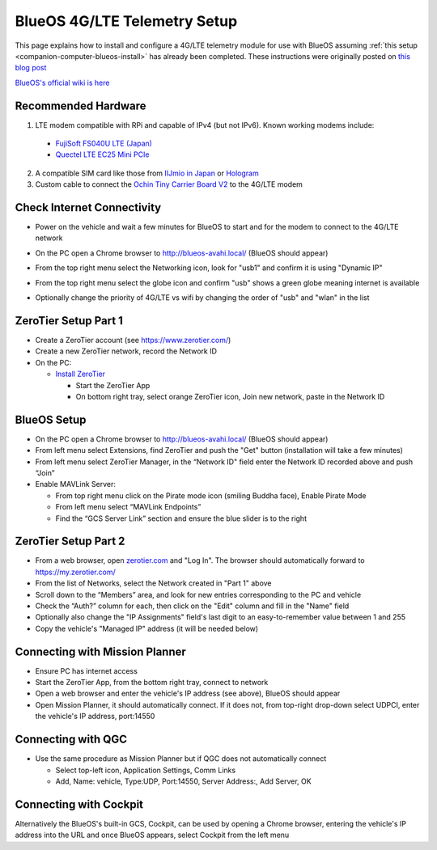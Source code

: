 .. _companion-computer-blueos-lte-telem:

=============================
BlueOS 4G/LTE Telemetry Setup
=============================

This page explains how to install and configure a 4G/LTE telemetry module for use with BlueOS assuming :ref:`this setup <companion-computer-blueos-install>` has already been completed.  These instructions were originally posted on `this blog post <https://discuss.ardupilot.org/t/bluerobotics-vehicle-lte-for-japan/112359>`__

`BlueOS's official wiki is here <https://blueos.cloud/docs/latest/usage/overview/>`__

Recommended Hardware
--------------------

.. image:: ../images/blueos-ochinv2-lte-modem.png
    :target: ../_images/blueos-ochinv2-lte-modem.png
    :width: 400px

1. LTE modem compatible with RPi and capable of IPv4 (but not IPv6).  Known working modems include:

  - `FujiSoft FS040U LTE (Japan) <https://www.amazon.co.jp/gp/product/B08H824QN7?psc=1>`__
  - `Quectel LTE EC25 Mini PCIe <https://www.quectel.com/product/lte-ec25-mini-pcie-series/>`__

2. A compatible SIM card like those from `IIJmio in Japan <https://www.iijmio.jp/>`__ or  `Hologram <https://www.hologram.io/>`__
3. Custom cable to connect the `Ochin Tiny Carrier Board V2 <https://www.seeedstudio.com/Ochin-Tiny-Carrier-Board-V2-for-Raspberry-Pi-CM4-p-5887.html>`__ to the 4G/LTE modem

Check Internet Connectivity
---------------------------

- Power on the vehicle and wait a few minutes for BlueOS to start and for the modem to connect to the 4G/LTE network
- On the PC open a Chrome browser to http://blueos-avahi.local/ (BlueOS should appear)
- From the top right menu select the Networking icon, look for "usb1" and confirm it is using "Dynamic IP"

  .. image:: ../images/blueos-lte-modem-dynamic-ip.png
      :target: ../_images/blueos-lte-modem-dynamic-ip.png
      :width: 400px

- From the top right menu select the globe icon and confirm "usb" shows a green globe meaning internet is available
- Optionally change the priority of 4G/LTE vs wifi by changing the order of "usb" and "wlan" in the list

  .. image:: ../images/blueos-lte-modem-internet.png
      :target: ../_images/blueos-lte-modem-internet.png
      :width: 400px

ZeroTier Setup Part 1
---------------------

- Create a ZeroTier account (see https://www.zerotier.com/)
- Create a new ZeroTier network, record the Network ID
- On the PC:

  - `Install ZeroTier <https://www.zerotier.com/download/>`__

    - Start the ZeroTier App
    - On bottom right tray, select orange ZeroTier icon, Join new network, paste in the Network ID

BlueOS Setup
------------

- On the PC open a Chrome browser to http://blueos-avahi.local/ (BlueOS should appear)
- From left menu select Extensions, find ZeroTier and push the "Get" button (installation will take a few minutes)
- From left menu select ZeroTier Manager, in the “Network ID" field enter the Network ID recorded above and push “Join”
- Enable MAVLink Server:

  - From top right menu click on the Pirate mode icon (smiling Buddha face), Enable Pirate Mode
  - From left menu select “MAVLink Endpoints”
  - Find the “GCS Server Link” section and ensure the blue slider is to the right

ZeroTier Setup Part 2
---------------------

- From a web browser, open `zerotier.com <https://www.zerotier.com/>`__ and "Log In".  The browser should automatically forward to https://my.zerotier.com/
- From the list of Networks, select the Network created in "Part 1" above
- Scroll down to the “Members” area, and look for new entries corresponding to the PC and vehicle
- Check the “Auth?” column for each, then click on the "Edit" column and fill in the "Name" field
- Optionally also change the "IP Assignments" field's last digit to an easy-to-remember value between 1 and 255
- Copy the vehicle's "Managed IP" address (it will be needed below)

Connecting with Mission Planner
-------------------------------

- Ensure PC has internet access
- Start the ZeroTier App, from the bottom right tray, connect to network
- Open a web browser and enter the vehicle's IP address (see above), BlueOS should appear
- Open Mission Planner, it should automatically connect. If it does not, from top-right drop-down select UDPCI, enter the vehicle's IP address, port:14550

Connecting with QGC
-------------------

- Use the same procedure as Mission Planner but if QGC does not automatically connect

  - Select top-left icon, Application Settings, Comm Links
  - Add, Name: vehicle, Type:UDP, Port:14550, Server Address:, Add Server, OK

Connecting with Cockpit
-----------------------

Alternatively the BlueOS's built-in GCS, Cockpit, can be used by opening a Chrome browser, entering the vehicle's IP address into the URL and once BlueOS appears, select Cockpit from the left menu

